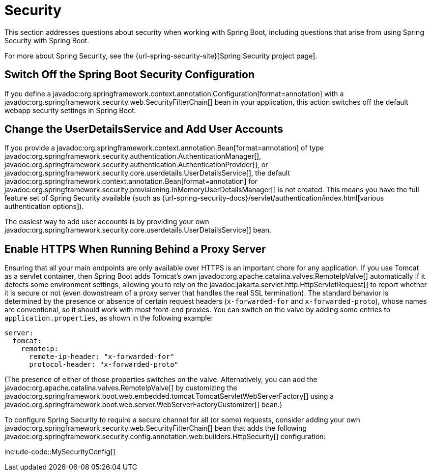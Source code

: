 [[howto.security]]
= Security

This section addresses questions about security when working with Spring Boot, including questions that arise from using Spring Security with Spring Boot.

For more about Spring Security, see the {url-spring-security-site}[Spring Security project page].



[[howto.security.switch-off-spring-boot-configuration]]
== Switch Off the Spring Boot Security Configuration

If you define a javadoc:org.springframework.context.annotation.Configuration[format=annotation] with a javadoc:org.springframework.security.web.SecurityFilterChain[] bean in your application, this action switches off the default webapp security settings in Spring Boot.



[[howto.security.change-user-details-service-and-add-user-accounts]]
== Change the UserDetailsService and Add User Accounts

If you provide a javadoc:org.springframework.context.annotation.Bean[format=annotation] of type javadoc:org.springframework.security.authentication.AuthenticationManager[], javadoc:org.springframework.security.authentication.AuthenticationProvider[], or javadoc:org.springframework.security.core.userdetails.UserDetailsService[], the default javadoc:org.springframework.context.annotation.Bean[format=annotation] for javadoc:org.springframework.security.provisioning.InMemoryUserDetailsManager[] is not created.
This means you have the full feature set of Spring Security available (such as {url-spring-security-docs}/servlet/authentication/index.html[various authentication options]).

The easiest way to add user accounts is by providing your own javadoc:org.springframework.security.core.userdetails.UserDetailsService[] bean.



[[howto.security.enable-https]]
== Enable HTTPS When Running Behind a Proxy Server

Ensuring that all your main endpoints are only available over HTTPS is an important chore for any application.
If you use Tomcat as a servlet container, then Spring Boot adds Tomcat's own javadoc:org.apache.catalina.valves.RemoteIpValve[] automatically if it detects some environment settings, allowing you to rely on the javadoc:jakarta.servlet.http.HttpServletRequest[] to report whether it is secure or not (even downstream of a proxy server that handles the real SSL termination).
The standard behavior is determined by the presence or absence of certain request headers (`x-forwarded-for` and `x-forwarded-proto`), whose names are conventional, so it should work with most front-end proxies.
You can switch on the valve by adding some entries to `application.properties`, as shown in the following example:

[configprops,yaml]
----
server:
  tomcat:
    remoteip:
      remote-ip-header: "x-forwarded-for"
      protocol-header: "x-forwarded-proto"
----

(The presence of either of those properties switches on the valve.
Alternatively, you can add the javadoc:org.apache.catalina.valves.RemoteIpValve[] by customizing the javadoc:org.springframework.boot.web.embedded.tomcat.TomcatServletWebServerFactory[] using a javadoc:org.springframework.boot.web.server.WebServerFactoryCustomizer[] bean.)

To configure Spring Security to require a secure channel for all (or some) requests, consider adding your own javadoc:org.springframework.security.web.SecurityFilterChain[] bean that adds the following javadoc:org.springframework.security.config.annotation.web.builders.HttpSecurity[] configuration:

include-code::MySecurityConfig[]
